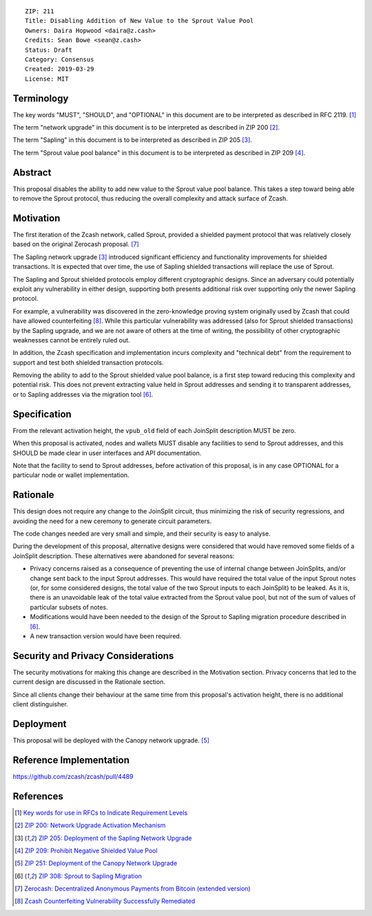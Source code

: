 ::

  ZIP: 211
  Title: Disabling Addition of New Value to the Sprout Value Pool
  Owners: Daira Hopwood <daira@z.cash>
  Credits: Sean Bowe <sean@z.cash>
  Status: Draft
  Category: Consensus
  Created: 2019-03-29
  License: MIT


Terminology
===========

The key words "MUST", "SHOULD", and "OPTIONAL" in this document are to be interpreted
as described in RFC 2119. [#RFC2119]_

The term "network upgrade" in this document is to be interpreted as described in ZIP 200
[#zip-0200]_.

The term "Sapling" in this document is to be interpreted as described in ZIP 205
[#zip-0205]_.

The term "Sprout value pool balance" in this document is to be interpreted as described
in ZIP 209 [#zip-0209]_.


Abstract
========

This proposal disables the ability to add new value to the Sprout value pool balance.
This takes a step toward being able to remove the Sprout protocol, thus reducing the
overall complexity and attack surface of Zcash.


Motivation
==========

The first iteration of the Zcash network, called Sprout, provided a shielded payment
protocol that was relatively closely based on the original Zerocash proposal. [#zerocash]_

The Sapling network upgrade [#zip-0205]_ introduced significant efficiency and
functionality improvements for shielded transactions. It is expected that over time,
the use of Sapling shielded transactions will replace the use of Sprout.

The Sapling and Sprout shielded protocols employ different cryptographic designs.
Since an adversary could potentially exploit any vulnerability in either design,
supporting both presents additional risk over supporting only the newer Sapling protocol.

For example, a vulnerability was discovered in the zero-knowledge proving system
originally used by Zcash that could have allowed counterfeiting [#counterfeiting]_.
While this particular vulnerability was addressed (also for Sprout shielded transactions)
by the Sapling upgrade, and we are not aware of others at the time of writing, the
possibility of other cryptographic weaknesses cannot be entirely ruled out.

In addition, the Zcash specification and implementation incurs complexity and
"technical debt" from the requirement to support and test both shielded transaction
protocols.

Removing the ability to add to the Sprout shielded value pool balance, is a first step
toward reducing this complexity and potential risk. This does not prevent extracting value
held in Sprout addresses and sending it to transparent addresses, or to Sapling addresses
via the migration tool [#zip-0308]_.


Specification
=============

From the relevant activation height, the ``vpub_old`` field of each JoinSplit description
MUST be zero.

When this proposal is activated, nodes and wallets MUST disable any facilities to
send to Sprout addresses, and this SHOULD be made clear in user interfaces and API
documentation.

Note that the facility to send to Sprout addresses, before activation of this proposal,
is in any case OPTIONAL for a particular node or wallet implementation.


Rationale
=========

This design does not require any change to the JoinSplit circuit, thus minimizing
the risk of security regressions, and avoiding the need for a new ceremony to generate
circuit parameters.

The code changes needed are very small and simple, and their security is easy to
analyse.

During the development of this proposal, alternative designs were considered that
would have removed some fields of a JoinSplit description. These alternatives were
abandoned for several reasons:

* Privacy concerns raised as a consequence of preventing the use of internal change
  between JoinSplits, and/or change sent back to the input Sprout addresses. This
  would have required the total value of the input Sprout notes (or, for some considered
  designs, the total value of the two Sprout inputs to each JoinSplit) to be leaked.
  As it is, there is an unavoidable leak of the total value extracted from the Sprout
  value pool, but not of the sum of values of particular subsets of notes.

* Modifications would have been needed to the design of the Sprout to Sapling migration
  procedure described in [#zip-0308]_.

* A new transaction version would have been required.


Security and Privacy Considerations
===================================

The security motivations for making this change are described in the Motivation section.
Privacy concerns that led to the current design are discussed in the Rationale section.

Since all clients change their behaviour at the same time from this proposal's activation
height, there is no additional client distinguisher.


Deployment
==========

This proposal will be deployed with the Canopy network upgrade. [#zip-0251]_


Reference Implementation
========================

https://github.com/zcash/zcash/pull/4489


References
==========

.. [#RFC2119] `Key words for use in RFCs to Indicate Requirement Levels <https://tools.ietf.org/html/rfc2119>`_
.. [#zip-0200] `ZIP 200: Network Upgrade Activation Mechanism <zip-0200.rst>`_
.. [#zip-0205] `ZIP 205: Deployment of the Sapling Network Upgrade <zip-0205.rst>`_
.. [#zip-0209] `ZIP 209: Prohibit Negative Shielded Value Pool <zip-0209.rst>`_
.. [#zip-0251] `ZIP 251: Deployment of the Canopy Network Upgrade <zip-0251.rst>`_
.. [#zip-0308] `ZIP 308: Sprout to Sapling Migration <zip-0308.rst>`_
.. [#zerocash] `Zerocash: Decentralized Anonymous Payments from Bitcoin (extended version) <http://zerocash-project.org/media/pdf/zerocash-extended-20140518.pdf>`_
.. [#counterfeiting] `Zcash Counterfeiting Vulnerability Successfully Remediated <https://electriccoin.co/blog/zcash-counterfeiting-vulnerability-successfully-remediated/>`_
